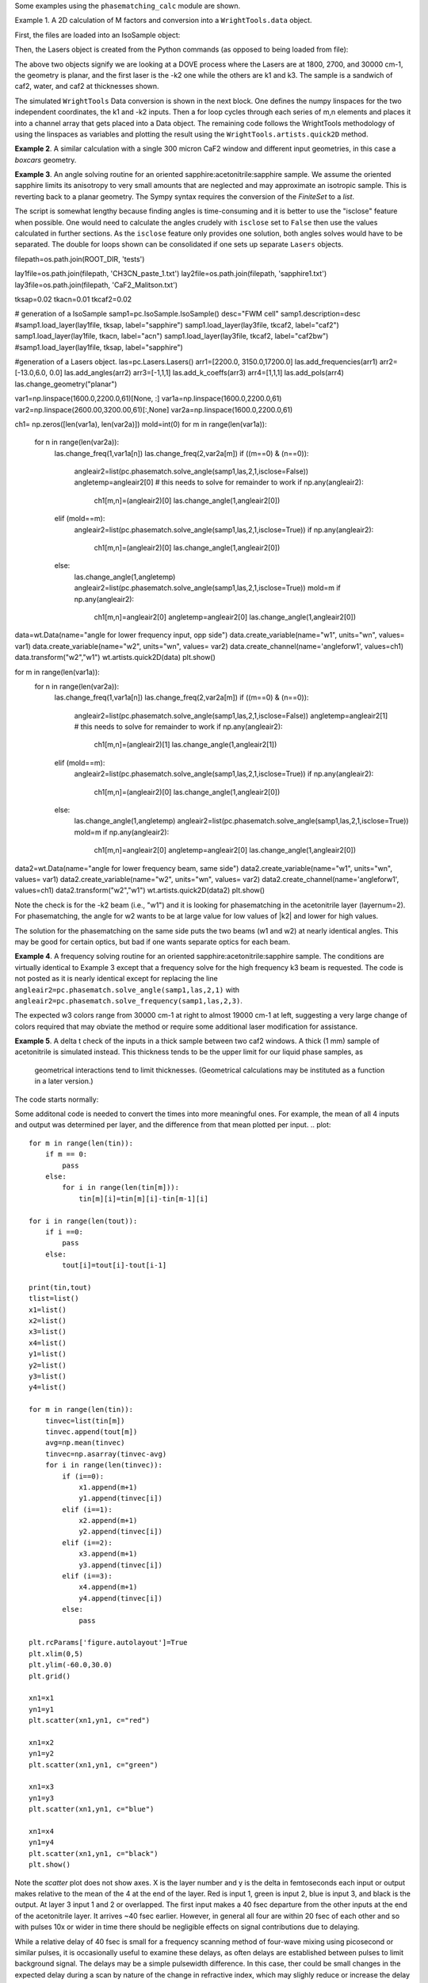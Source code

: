 .. examples:

Some examples using the ``phasematching_calc`` module are shown. 

Example 1. A 2D calculation of M factors and conversion into a ``WrightTools.data`` object.

First, the files are loaded into an IsoSample object:

.. plot::
    lay1file=os.path.join(filepath, 'CaF2_Malitson.txt')
    lay2file=os.path.join(filepath, 'H2O_1.txt')

    tkcaf2=0.02 
    tkwater=0.01 

    samp1=pc.IsoSample.IsoSample()
    desc="FWM cell"
    samp1.description=desc
    samp1.load_layer(lay1file, tkcaf2, label="caf2fw")
    samp1.load_layer(lay2file, tkwater, label="water")
    samp1.load_layer(lay1file, tkcaf2, label="caf2bw")

Then, the Lasers object is created from the Python commands (as opposed to being loaded from file):

.. plot::
    las=pc.Lasers.Lasers()
    arr1=[1800.0,2700.0,30000.0]
    las.add_frequencies(arr1)
    arr2=[20.0,7.0, 0.0]
    las.add_angles(arr2)
    arr3=[-1,1,1]
    las.add_k_coeffs(arr3)
    arr4=[1,1,1]
    las.add_polarizations(arr4)
    las.change_geometry("planar")

The above two objects signify we are looking at a DOVE process where the Lasers are at 1800, 2700, and 30000 cm-1,
the geometry is planar, and the first laser is the -k2 one while the others are k1 and k3.  The sample is a 
sandwich of caf2, water, and caf2 at thicknesses shown.

The simulated ``WrightTools`` Data conversion is shown in the next block.  One defines the numpy linspaces for the two independent
coordinates, the k1 and -k2 inputs.  Then a for loop cycles through each series of m,n elements and places it 
into a channel array that gets placed into a Data object.  The remaining code follows the WrightTools methodology
of using the linspaces as variables and plotting the result using the ``WrightTools.artists.quick2D`` method.


.. plot::
    var1=np.linspace(2450.00,2900.00,46)[:,None]
    var2=np.linspace(1300.0,1900.0,61)[None, :]
    var2a=np.linspace(1300.0,1900.0,61)

    ch1= np.zeros([len(var1), len(var2a)])
    for m in range(len(var1)):
        for n in range(len(var2a)):
            las.changefreq(1,var1[m])
            las.changefreq(2,var2a[n])
            Mlist,tklist,Tlist=pc.phasematch.m_calc(samp1,las)
            ch1[m,n]=np.abs(Mlist[1])


    data=wt.Data(name="FWM cell water w/CaF2 planar DOVE")
    data.create_variable(name="w1", units="wn", values= var1)
    data.create_variable(name="w2", units="wn", values= var2)
    data.create_channel(name='Mfactor', values=ch1)
    data.transform("w1","w2")
    wt.artists.quick2D(data)
    plt.show()


.. image:: Figure_1.png


**Example 2**. A similar calculation with a single 300 micron CaF2 window and different input geometries,
in this case a `boxcars` geometry.

.. plot::
    lay1file=os.path.join(filepath, 'CaF2_Malitson.txt')
    
    tkcaf2=0.03 #cm

    samp1=pc.IsoSample.IsoSample()
    desc="caf2window300um"
    samp1.description=desc
    samp1.load_layer(lay1file, tkcaf2, label="caf2")

    las=pc.Lasers.Lasers()
    arr1=[1800.0,2700.0,18400.0]
    las.add_frequencies(arr1)
    arr2=[8.0,8.0, 8.0]
    las.add_angles(arr2)
    arr3=[-1,1,1]
    las.add_k_coeffs(arr3)
    arr4=[1,1,1]
    las.add_pols(arr4)
    las.change_geometry("boxcars")

    var1=np.linspace(2600.00,3200.00,61)[:,None]
    var2=np.linspace(1600.0,2200.0,61)[None, :]
    var2a=np.linspace(1600.0,2200.0,61)

    ch1= np.zeros([len(var1), len(var2a)])
    for m in range(len(var1)):
        for n in range(len(var2a)):
            las.changefreq(1,var1[m])
            las.changefreq(2,var2a[n])
            Mlist,tklist,Tlist=pc.phasematch.m_calc(samp1,las)
            ch1[m,n]=np.abs(Mlist[0])  

    data=wt.Data(name="CaF2 300 micron boxcars DOVE")
    data.create_variable(name="w1", units="wn", values= var1)
    data.create_variable(name="w2", units="wn", values= var2)
    data.create_channel(name='Mfactor', values=ch1)
    data.transform("w2","w1")
    wt.artists.quick2D(data)
    plt.show()


.. image:: Figure_2.png

**Example 3**.  An angle solving routine for an oriented sapphire:acetonitrile:sapphire sample.
We assume the oriented sapphire limits its anisotropy to very small amounts that are neglected
and may approximate an isotropic sample.  This is reverting back to a planar geometry.  The Sympy
syntax requires the conversion of the `FiniteSet` to a `list`.  

The script is somewhat lengthy because finding angles is time-consuming and it is better to
use the "isclose" feature when possible.  One would need to calculate the angles crudely with
``isclose`` set to ``False`` then use the values calculated in further sections.  As the
``isclose`` feature only provides one solution, both angles solves would have to be separated.
The double for loops shown can be consolidated if one sets up separate ``Lasers`` objects.


.. plot::
filepath=os.path.join(ROOT_DIR, 'tests')

lay1file=os.path.join(filepath, 'CH3CN_paste_1.txt')
lay2file=os.path.join(filepath, 'sapphire1.txt')
lay3file=os.path.join(filepath, 'CaF2_Malitson.txt')

tksap=0.02
tkacn=0.01 
tkcaf2=0.02

# generation of a IsoSample
samp1=pc.IsoSample.IsoSample()
desc="FWM cell"
samp1.description=desc
#samp1.load_layer(lay1file, tksap, label="sapphire")
samp1.load_layer(lay3file, tkcaf2, label="caf2")
samp1.load_layer(lay1file, tkacn, label="acn")
samp1.load_layer(lay3file, tkcaf2, label="caf2bw")
#samp1.load_layer(lay1file, tksap, label="sapphire")

#generation of a Lasers object.
las=pc.Lasers.Lasers()
arr1=[2200.0, 3150.0,17200.0]
las.add_frequencies(arr1)
arr2=[-13.0,6.0, 0.0]
las.add_angles(arr2)
arr3=[-1,1,1]
las.add_k_coeffs(arr3)
arr4=[1,1,1]
las.add_pols(arr4)
las.change_geometry("planar")

var1=np.linspace(1600.0,2200.0,61)[None, :]
var1a=np.linspace(1600.0,2200.0,61)
var2=np.linspace(2600.00,3200.00,61)[:,None]
var2a=np.linspace(1600.0,2200.0,61)

ch1= np.zeros([len(var1a), len(var2a)])
mold=int(0)
for m in range(len(var1a)):
    for n in range(len(var2a)):
        las.change_freq(1,var1a[n])
        las.change_freq(2,var2a[m])
        if ((m==0) & (n==0)):
            angleair2=list(pc.phasematch.solve_angle(samp1,las,2,1,isclose=False))
            angletemp=angleair2[0]   # this needs to solve for remainder to work
            if np.any(angleair2):
                ch1[m,n]=(angleair2)[0]
                las.change_angle(1,angleair2[0])  
        elif (mold==m):
            angleair2=list(pc.phasematch.solve_angle(samp1,las,2,1,isclose=True))
            if np.any(angleair2):
                ch1[m,n]=(angleair2)[0] 
                las.change_angle(1,angleair2[0])           
        else:
            las.change_angle(1,angletemp) 
            angleair2=list(pc.phasematch.solve_angle(samp1,las,2,1,isclose=True))
            mold=m
            if np.any(angleair2):
                ch1[m,n]=angleair2[0]
                angletemp=angleair2[0]
                las.change_angle(1,angleair2[0])

data=wt.Data(name="angle for lower frequency input, opp side")
data.create_variable(name="w1", units="wn", values= var1)
data.create_variable(name="w2", units="wn", values= var2)
data.create_channel(name='angleforw1', values=ch1)
data.transform("w2","w1")
wt.artists.quick2D(data)
plt.show()


for m in range(len(var1a)):
    for n in range(len(var2a)):
        las.change_freq(1,var1a[n])
        las.change_freq(2,var2a[m])
        if ((m==0) & (n==0)):
            angleair2=list(pc.phasematch.solve_angle(samp1,las,2,1,isclose=False))
            angletemp=angleair2[1]   # this needs to solve for remainder to work
            if np.any(angleair2):
                ch1[m,n]=(angleair2)[1]
                las.change_angle(1,angleair2[1])  
        elif (mold==m):
            angleair2=list(pc.phasematch.solve_angle(samp1,las,2,1,isclose=True))
            if np.any(angleair2):
                ch1[m,n]=(angleair2)[0] 
                las.change_angle(1,angleair2[0])           
        else:
            las.change_angle(1,angletemp) 
            angleair2=list(pc.phasematch.solve_angle(samp1,las,2,1,isclose=True))
            mold=m
            if np.any(angleair2):
                ch1[m,n]=angleair2[0]
                angletemp=angleair2[0]
                las.change_angle(1,angleair2[0]) 

data2=wt.Data(name="angle for lower frequency beam, same side")
data2.create_variable(name="w1", units="wn", values= var1)
data2.create_variable(name="w2", units="wn", values= var2)
data2.create_channel(name='angleforw1', values=ch1)
data2.transform("w2","w1")
wt.artists.quick2D(data2)
plt.show()

.. image:: Figure_3.png

.. image:: Figure_3b.png

Note the check is for the -k2 beam (i.e., "w1") and it is looking for phasematching in the acetonitrile layer (layernum=2).
For phasematching, the angle for w2 wants to be at large value for low values of |k2| and lower for high values. 

The solution for the phasematching on the same side puts the two beams (w1 and w2)  at nearly identical angles.   This may
be good for certain optics, but bad if one wants separate optics for each beam.


**Example 4**.  A frequency solving routine for an oriented sapphire:acetonitrile:sapphire sample.
The conditions are virtually identical to Example 3 except that a frequency solve for the high frequency
k3 beam is requested.  The code is not posted as it is nearly identical except for  replacing the
line ``angleair2=pc.phasematch.solve_angle(samp1,las,2,1)`` with ``angleair2=pc.phasematch.solve_frequency(samp1,las,2,3)``.

.. image:: Figure_4.png

The expected w3 colors range from 30000 cm-1 at right to almost 19000 cm-1 at left, suggesting a very large change of colors
required that may obviate the method or require some additional laser modification for assistance.


**Example 5**.  A delta t check of the inputs in a thick sample between two caf2 windows.  A thick (1 mm) sample of
acetonitrile is simulated instead.  This thickness tends to be the upper limit for our liquid phase samples, as
 geometrical interactions tend to limit thicknesses.  (Geometrical calculations may be instituted as a function in a later version.)  

The code starts normally:

.. plot::
    lay3file=os.path.join(filepath, 'CaF2_Malitson.txt')
    lay4file=os.path.join(filepath, 'CH3CN_paste_1.txt')
    lay5file=os.path.join(filepath, 'CaF2_Malitson.txt')

    tkcaf2=0.02 
    tkacn=0.1 

    samp1=pc.IsoSample.IsoSample()
    desc="FWM cell"
    samp1.description=desc
    samp1.load_layer(lay5file, tkcaf2, label="caf2fw")
    samp1.load_layer(lay4file, tkacn, label="ACN")
    samp1.load_layer(lay3file, tkcaf2, label="caf2bw")

    las4=pc.Lasers.Lasers()
    arr1=[3150.0,2250.0,20000.0]
    las4.add_frequencies(arr1)
    arr2=[5.0,10.0,0.0]
    las4.add_angles(arr2)
    arr3=[1,-1,1]
    las4.add_k_coeffs(arr3)
    arr4=[1,1,1]
    las4.add_pols(arr4)
    las4.change_geometry("planar")

    tin,tout=pc.phasematch.calculate_ts(samp1,las4)
    print(tin,tout)

Some additonal code is needed to convert the times into more meaningful ones.  For example, the mean of
all 4 inputs and output was determined per layer, and the difference from that mean plotted per input.
.. plot::
    for m in range(len(tin)):
        if m == 0:
            pass
        else:
            for i in range(len(tin[m])):
                tin[m][i]=tin[m][i]-tin[m-1][i]

    for i in range(len(tout)):
        if i ==0:
            pass
        else:
            tout[i]=tout[i]-tout[i-1]

    print(tin,tout)
    tlist=list()
    x1=list()
    x2=list()
    x3=list()
    x4=list()
    y1=list()
    y2=list()
    y3=list()
    y4=list()

    for m in range(len(tin)):
        tinvec=list(tin[m])
        tinvec.append(tout[m])
        avg=np.mean(tinvec)
        tinvec=np.asarray(tinvec-avg)
        for i in range(len(tinvec)):
            if (i==0):
                x1.append(m+1)
                y1.append(tinvec[i])
            elif (i==1):
                x2.append(m+1)
                y2.append(tinvec[i])
            elif (i==2):
                x3.append(m+1)
                y3.append(tinvec[i])
            elif (i==3):
                x4.append(m+1)
                y4.append(tinvec[i])
            else:
                pass

    plt.rcParams['figure.autolayout']=True
    plt.xlim(0,5)
    plt.ylim(-60.0,30.0)
    plt.grid()

    xn1=x1
    yn1=y1
    plt.scatter(xn1,yn1, c="red")

    xn1=x2
    yn1=y2
    plt.scatter(xn1,yn1, c="green")

    xn1=x3
    yn1=y3
    plt.scatter(xn1,yn1, c="blue")

    xn1=x4
    yn1=y4
    plt.scatter(xn1,yn1, c="black")
    plt.show()


.. image:: Figure_5.png

Note the `scatter` plot does not show axes.  X is the layer number and y is the delta in femtoseconds each
input or output makes relative to the mean of the 4 at the end of the layer.  Red is input 1, green is input 2, 
blue is input 3, and black is the output.  At layer 3 input 1 and 2 or overlapped.   The first input makes a
40 fsec departure from the other inputs at the end of the acetonitrile layer.  It arrives ~40 fsec earlier.     
However, in general all four are within 20 fsec of each other and so with pulses 10x or wider in time there should be negligible effects
on signal contributions due to delaying.

While a relative delay of 40 fsec is small for a frequency scanning method of four-wave mixing using picosecond or
similar pulses, it is occasionally useful to examine these delays, as often delays are established between pulses
to limit background signal.   The delays may be a simple pulsewidth difference.  In this case, ther could be small
changes in the expected delay during a scan by nature of the change in refractive index, which may slighly reduce
or increase the delay there.  At the edge of a pulsewidth, profound changes in background can occur, so noticeable
changes in background contributions may manifest in these areas.


**Example 6**.  A simple angle and frequency check.   Reverting back to the thin caf2:acetonitrile:caf2 sample,
a set of two frequency and angle solves are made for what may be considered two nearby data points to see 
how much of either should be made to achieve phasematching for both points.


.. plot::

filepath=os.path.join(ROOT_DIR, 'tests')

lay3file=os.path.join(filepath, 'CaF2_Malitson.txt')
lay4file=os.path.join(filepath, 'CH3CN_paste_1.txt')

tksapph=0.02 #cm
tkacn=0.01 #cm

samp1=pc.IsoSample.IsoSample()
desc="FWM cell"
samp1.description=desc
samp1.load_layer(lay3file, tksapph, label="caf2fw")
samp1.load_layer(lay4file, tkacn, label="ACN")
samp1.load_layer(lay3file, tksapph, label="caf2bw")

las4=pc.Lasers.Lasers()
arr1=[3150.0,2200.0,17200.0]
las4.add_frequencies(arr1)
arr2=[6.0,-13.20,0.0]
las4.add_angles(arr2)
arr3=[1,-1,1]
las4.add_k_coeffs(arr3)
arr4=[1,1,1]
las4.add_pols(arr4)
las4.change_geometry("planar")

angl1=pc.phasematch.solve_angle(samp1,las4,2,2, isclose=False)
out=list(angl1)
print(out[0])

freq=pc.phasematch.solve_frequency(samp1,las4,2,3,20)
out=list(freq)
print(out[0])

las4.change_freq(3,out[0])

las4.change_freq(2,2190.0)
angle=pc.phasematch.solve_frequency(samp1,las4,2,3,20)
out2=list(angle)
print(out2[0])

las4.change_freq(3,out[0])
angle=pc.phasematch.solve_angle(samp1,las4,2,2, isclose=False)
out3=list(angle)
print(out3[0])


Results are:
.. code-block:: python
 -13.2000000000000
17200.0000000000
17360.0000000000
-13.0000000000000

    
In this example, changing w3 by +160 cm-1 would result in the same phasematching as an angle change of +0.20 degrees.
Changes in w3 in this range would result in very large wavelength changes needed over an entire scan.  On the 
other hand, phasematching angle changes may be restricted to a small range due to aberrations.  It is possible
that the two can be modified in tandem in some studies.


**Example 7**.  Comparison of DOVE vs TSF signal intensity.  WIth the oriented sapphire:water:sapphire sample,
a check was done between the two expected signal intensities generated by the water layer in two example
four-wave mixing modes (DOVE vs TSF).  The H2O signal was not phasematcheable in DOVE with the w3 wavelength.  
However, it is important to note that as w3 increases, the vector contributions of k1 and -k2 become
smaller relative to k3, and so phasemismatching becomes less problematic for DOVE.  


.. plot::
    lay1file=os.path.join(filepath, 'sapphire1.txt')
    lay2file=os.path.join(filepath, "H2O_1.txt")
    tksap=0.02 
    tkwat=0.01

    samp1=pc.IsoSample.IsoSample()
    desc="sapphwatersapph"
    samp1.description=desc
    samp1.load_layer(lay1file, tksap, label="saphfw")
    samp1.load_layer(lay2file, tkwat, label="h2o")
    samp1.load_layer(lay1file, tksap, label="saphfw")

    las=pc.Lasers.Lasers()
    arr1=[1800.0,2700.0,30000.0]
    las.add_frequencies(arr1)
    arr2=[-18.0,8.0, 0.0]
    las.add_angles(arr2)
    arr3=[-1,1,1]
    las.add_k_coeffs(arr3)
    arr4=[1,1,1]
    las.add_pols(arr4)
    las.change_geometry("planar")

    var1=np.linspace(2450.00,2900.00,91)[:,None]
    var2=np.linspace(1300.0,1900.0,161)[None, :]
    var2a=np.linspace(1300.0,1900.0,161)

    ch1= np.zeros([len(var1), len(var2a)])
    ch2=np.zeros([len(var1), len(var2a)])
    ch3=np.zeros([len(var1), len(var2a)])

    for m in range(len(var1)):
        for n in range(len(var2a)):
            las.changefreq(1,var1[m])
            las.changefreq(2,var2a[n])
            Mlist,tklist,Tdict=pc.phasematch.m_calc(samp1,las)
            Alist, Alistout=pc.phasematch.calculate_absorbances(samp1,las) 
            Mlist1a=pc.phasematch.apply_absorbances(Mlist,Alist,Alistout)
            Mlist1b=pc.phasematch.apply_trans(Mlist1a, Tdict)
            ch1[m,n]=Mlist[1]  

    vec2=[1,1,1]
    las.addkcoeffs(vec2)

    for m in range(len(var1)):
        for n in range(len(var2a)):
            las.changefreq(1,var1[m])
            las.changefreq(2,var2a[n])
            Mlist2,tklist2,Tlist2=pc.phasematch.m_calc(samp1,las)
            ch2[m,n]=Mlist2[1]  

    ch3=ch1/ch2

    data=wt.Data(name="example")
    data.create_variable(name="w1", units="wn", values= var1)
    data.create_variable(name="w2", units="wn", values= var2)
    data.create_channel(name='DOVE', values=ch1)
    data.create_channel(name='TSF', values=ch2)
    data.create_channel(name="DOVE_TSF_RATIO", values=ch3)
    data.transform("w1","w2")
    wt.artists.quick2D(data, channel=0)
    plt.show()

    wt.artists.quick2D(data, channel=1)
    plt.show()

    wt.artists.quick2D(data, channel=2)
    plt.show()


.. image:: Figure_7a.png

.. image:: Figure_7b.png

.. image:: Figure_7c.png


Note the M factor is still quite large.  This calculation shows the effects of absorption within the water layer. 
The application of absorbances from later layers was not shown (they were calculated but not put
into the graphic.)

Here, the DOVE to TSF ratio can be up to a factor of 100 for this sample.  This is indicative of the expected
signal differences between the two processes strictly due to phase mismatching and not infrared or Raman
polarizabilities of compounds within the scan range.  A thin film of material would likely want to be added as 
an extra Layer, and the ratios between the two at that thin layer should approach 1 as it becomes small.

This comparison can be made with other samples.  Thicker, more transparent samples can yield DOVE/TSF ratios
into the 10^6 range.   